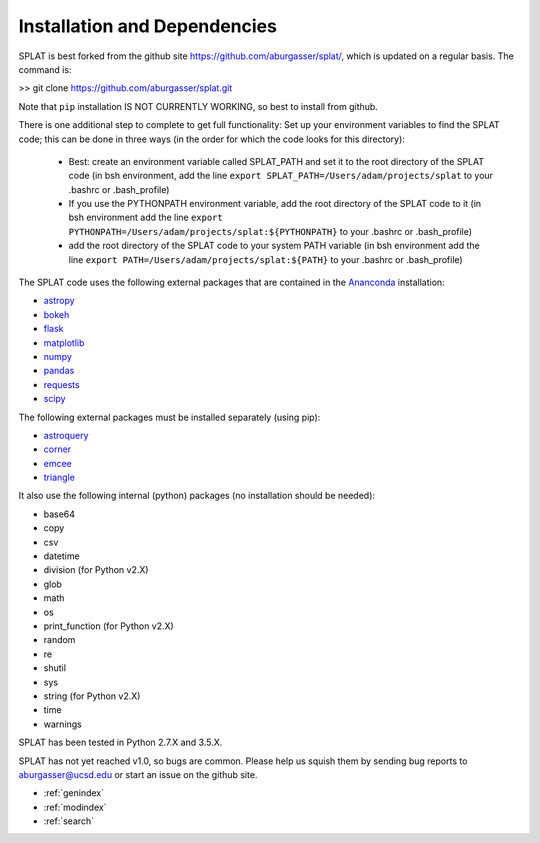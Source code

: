 Installation and Dependencies
===============================================

SPLAT is best forked from the github site https://github.com/aburgasser/splat/, 
which is updated on a regular basis. The command is:

>> git clone https://github.com/aburgasser/splat.git

Note that ``pip`` installation IS NOT CURRENTLY WORKING, so best to install from github.

There is one additional step to complete to get full functionality: Set up your environment variables to find the SPLAT code; this can be done in three ways (in the order for which the code looks for this directory):

	- Best: create an environment variable called SPLAT_PATH and set it to the root directory of the SPLAT code (in bsh environment, add the line ``export SPLAT_PATH=/Users/adam/projects/splat`` to your .bashrc or .bash_profile)

	- If you use the PYTHONPATH environment variable, add the root directory of the SPLAT code to it (in bsh environment add the line ``export PYTHONPATH=/Users/adam/projects/splat:${PYTHONPATH}`` to your .bashrc or .bash_profile)

	- add the root directory of the SPLAT code to your system PATH variable (in bsh environment add the line ``export PATH=/Users/adam/projects/splat:${PATH}`` to your .bashrc or .bash_profile)


The SPLAT code uses the following external packages that are contained in the `Ananconda <https://docs.continuum.io/>`_ installation:

* `astropy <http://www.astropy.org/>`_
* `bokeh <http://bokeh.pydata.org/en/latest/>`_
* `flask <http://flask.pocoo.org/>`_
* `matplotlib <http://matplotlib.org/>`_
* `numpy <http://www.numpy.org/>`_
* `pandas <http://pandas.pydata.org/>`_
* `requests <http://docs.python-requests.org/en/master/>`_
* `scipy <https://www.scipy.org/>`_

The following external packages must be installed separately (using pip):

* `astroquery <https://astroquery.readthedocs.io/en/latest/>`_
* `corner <http://corner.readthedocs.io/en/latest/>`_
* `emcee <http://dan.iel.fm/emcee/current/>`_
* `triangle <https://pypi.python.org/pypi/triangle_plot>`_

It also use the following internal (python) packages (no installation should be needed):

* base64
* copy
* csv
* datetime
* division (for Python v2.X)
* glob
* math
* os
* print_function (for Python v2.X)
* random
* re
* shutil
* sys
* string (for Python v2.X)
* time
* warnings


SPLAT has been tested in Python 2.7.X and 3.5.X. 

SPLAT has not yet reached v1.0, so bugs are common. Please help us squish them by 
sending bug reports to aburgasser@ucsd.edu or start an issue on the github site.



* :ref:`genindex`
* :ref:`modindex`
* :ref:`search`

